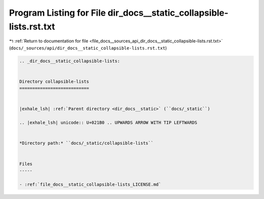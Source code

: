 
.. _program_listing_file_docs__sources_api_dir_docs__static_collapsible-lists.rst.txt:

Program Listing for File dir_docs__static_collapsible-lists.rst.txt
===================================================================

|exhale_lsh| :ref:`Return to documentation for file <file_docs__sources_api_dir_docs__static_collapsible-lists.rst.txt>` (``docs/_sources/api/dir_docs__static_collapsible-lists.rst.txt``)

.. |exhale_lsh| unicode:: U+021B0 .. UPWARDS ARROW WITH TIP LEFTWARDS

.. code-block:: cpp

   .. _dir_docs__static_collapsible-lists:
   
   
   Directory collapsible-lists
   ===========================
   
   
   |exhale_lsh| :ref:`Parent directory <dir_docs__static>` (``docs/_static``)
   
   .. |exhale_lsh| unicode:: U+021B0 .. UPWARDS ARROW WITH TIP LEFTWARDS
   
   
   *Directory path:* ``docs/_static/collapsible-lists``
   
   
   Files
   -----
   
   - :ref:`file_docs__static_collapsible-lists_LICENSE.md`
   
   
